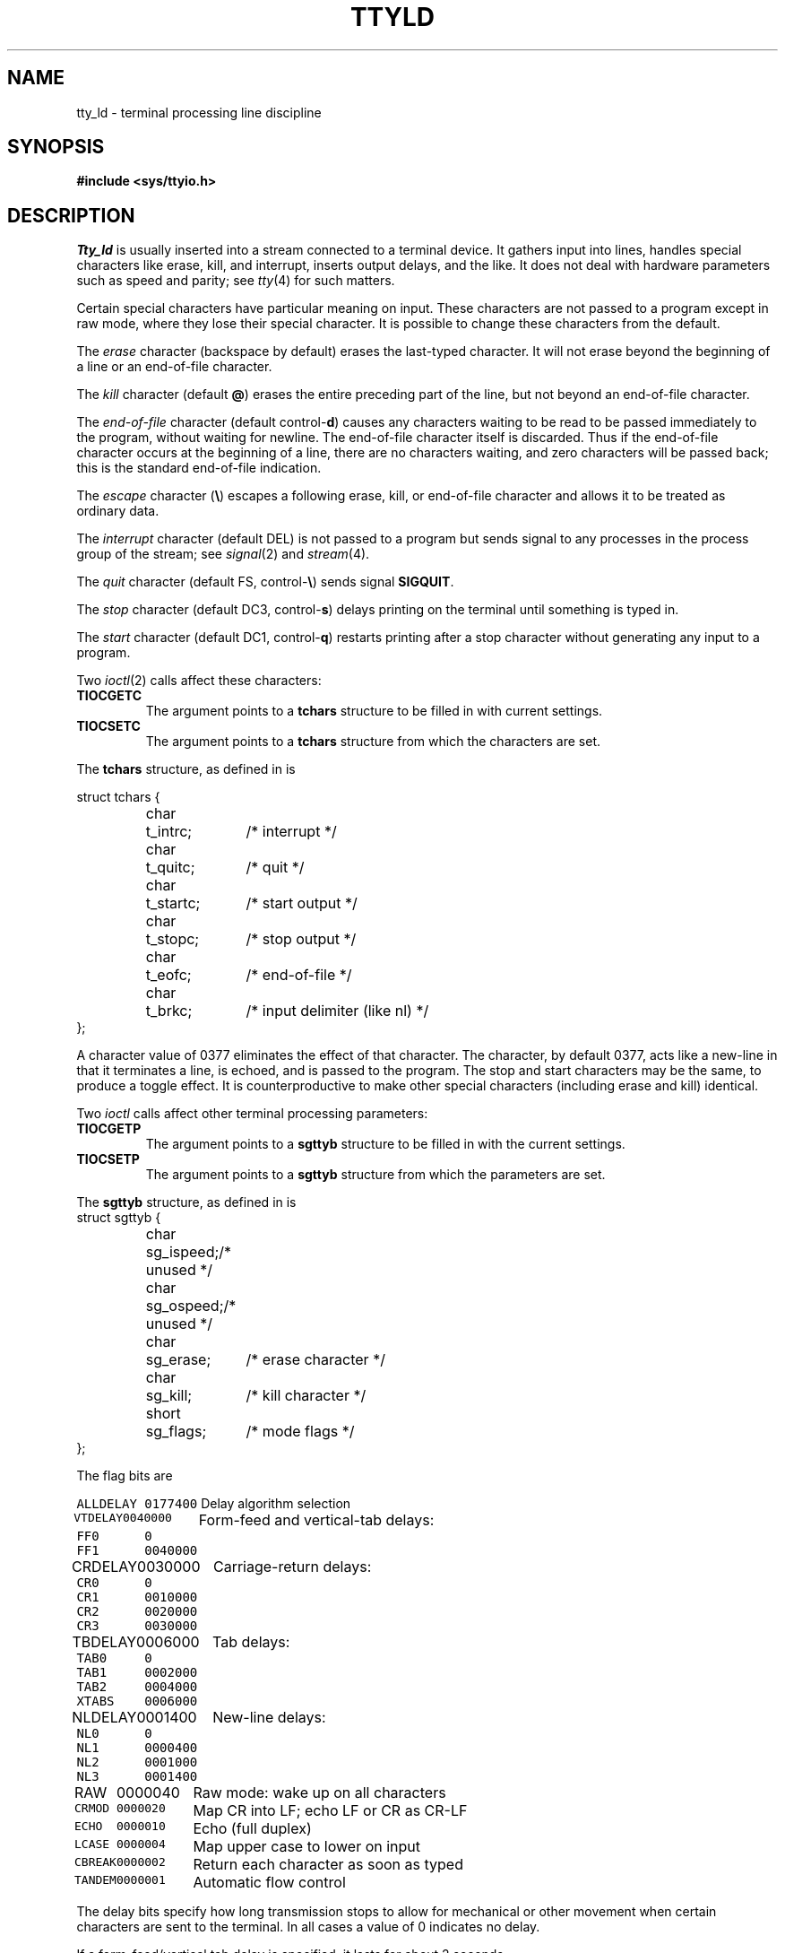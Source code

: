 .TH TTYLD 4
.CT 2 comm_term
.SH NAME
tty_ld \- terminal processing line discipline
.SH SYNOPSIS
.B #include <sys/ttyio.h>
.SH DESCRIPTION
.I Tty_ld
is usually inserted
into a stream
connected to a terminal device.
It gathers input into lines,
handles special characters like erase, kill, and interrupt,
inserts output delays,
and the like.
It does not deal with hardware parameters
such as speed and parity;
see
.IR tty (4)
for such matters.
.PP
Certain special characters have particular meaning on input.
These characters are not passed to a program
except in raw mode, where they lose their special character.
It is possible to change these characters from the default.
.PP
The
.I erase
character
(backspace by default)
erases the last-typed character.
It will not erase beyond the beginning of a line or
an end-of-file character.
.PP
The
.I kill
character
(default
.BR @ )
erases the entire preceding part of the line, but not beyond
an end-of-file character.
.PP
The
.I end-of-file
character
(default
.RB control- d )
causes any characters
waiting to be read
to be passed immediately
to the program,
without waiting for newline.
The
end-of-file character itself is discarded.
Thus if the end-of-file character
occurs at the beginning of a line,
there are no characters waiting,
and zero characters will be passed back;
this is
the standard end-of-file indication.
.PP
The
.I escape
character
.RB ( \e )
escapes a following erase, kill, or end-of-file character
and allows it to be treated as ordinary data.
.PP
The
.I interrupt
character
(default
DEL)
is not passed to a program but sends
signal
.L SIGINT
to any processes in the process group of the stream;
see
.IR signal (2)
and
.IR stream (4).
.PP
The
.I quit
character
(default
FS,
.RB control- \e )
sends signal
.BR SIGQUIT .
.PP
The
.I stop
character
(default DC3,
.RB control- s )
delays printing on the terminal
until something is typed in.
.PP
The
.I start
character
(default DC1,
.RB control- q )
restarts printing after 
a stop character without generating
any input to a program.
.PP
Two
.IR ioctl (2)
calls affect these characters:
.TF TIOCGETC
.TP
.B TIOCGETC
The argument points to a
.B tchars
structure to be filled in with current settings.
.TP
.B TIOCSETC
The argument points to a
.B tchars
structure from which the characters are set.
.PD
.PP
The
.B tchars
structure, as defined in
.LR <sys/ttyio.h> ,
is
.PP
.EX
.ta \w'struct 'u +\w'tchars 'u +\w't_startc; 'u
struct tchars {
	char	t_intrc;	/* interrupt */
	char	t_quitc;	/* quit */
	char	t_startc;	/* start output */
	char	t_stopc;	/* stop output */
	char	t_eofc;	/* end-of-file */
	char	t_brkc;	/* input delimiter (like nl) */
};
.EE
.PP
A character value of 0377
eliminates the effect of that character.
The
.L t_brkc
character, by default 0377,
acts like a new-line in that it terminates a line,
is echoed, and is passed to the program.
The stop and start characters may be the same,
to produce a toggle effect.
It is counterproductive to make
other special characters (including erase and kill)
identical.
.PP
Two
.I ioctl
calls affect other terminal processing parameters:
.TF TIOCGETP
.TP
.B TIOCGETP
The argument points to a
.B sgttyb
structure to be filled in with the current settings.
.TP
.B TIOCSETP
The argument points to a 
.B sgttyb
structure from which the parameters are set.
.PD
.PP
The
.B sgttyb
structure, as
defined in
.LR <sys/ttyio.h> ,
is
.EX
.ta \w'struct 'u +\w'sgttyb 'u +\w'sg_ispeed 'u
struct	sgttyb	{
	char	sg_ispeed;	/* unused */
	char	sg_ospeed;	/* unused */
	char	sg_erase;	/* erase character */
	char	sg_kill;	/* kill character */
	short	sg_flags;	/* mode flags */
};
.EE
.PP
The flag bits are
.PP
.ta \w'\f5ALLDELAY\fP 'u +\w'\f50100000\fP 'u
.nf
\f5ALLDELAY	0177400\fP	Delay algorithm selection
\f5VTDELAY	0040000\fP	Form-feed and vertical-tab delays:
\f5FF0	0\fP
\f5FF1	0040000\fP
\f5CRDELAY	0030000\fP	Carriage-return delays:
\f5CR0	0\fP
\f5CR1	0010000\fP
\f5CR2	0020000\fP
\f5CR3	0030000\fP
\f5TBDELAY	0006000\fP	Tab delays:
\f5TAB0	0\fP
\f5TAB1	0002000\fP
\f5TAB2	0004000\fP
\f5XTABS	0006000\fP
\f5NLDELAY	0001400\fP	New-line delays:
\f5NL0	0\fP
\f5NL1	0000400\fP
\f5NL2	0001000\fP
\f5NL3	0001400\fP
\f5RAW	0000040\fP	Raw mode: wake up on all characters
\f5CRMOD	0000020\fP	Map CR into LF; echo LF or CR as CR-LF
\f5ECHO	0000010\fP	Echo (full duplex)
\f5LCASE	0000004\fP	Map upper case to lower on input
\f5CBREAK	0000002\fP	Return each character as soon as typed
\f5TANDEM	0000001\fP	Automatic flow control
.DT
.fi
.PP
The delay bits specify how long
transmission stops to allow for mechanical or other movement
when certain characters are sent to the terminal.
In all cases a value of 0 indicates no delay.
.PP
If a form-feed/vertical tab delay is specified,
it lasts for about 2 seconds.
.PP
Carriage-return delay type 1 lasts about .08 seconds;
type 2 about .16 seconds;
type 3 about .32 seconds.
.PP
New-line delay type 1 is supposed to be for the Teletype model 37;
type 2 is about .10 seconds.
.PP
Tab delay type 1 is supposed to be for the Teletype model 37.
Type 3, called 
.LR XTABS ,
is not a delay at all but causes tabs to be replaced
by the appropriate number of spaces on output.
.PP
In
.B RAW
mode,
every character is passed immediately
to the program without waiting until a full line has been typed.
No erase or kill processing is done;
the end-of-file, interrupt, and quit characters
are not treated specially.
There are no delays and no echoing, and no replacement of
one character for another.
.PP
.L CRMOD
causes input carriage returns to be turned into
new-lines;
input of either CR or LF causes CR-LF both to
be echoed
(for terminals without a new-line function).
.PP
.L CBREAK
is a sort of half-cooked mode.
Programs read each character as soon as typed, instead
of waiting for a full line,
but quit and interrupt work, and output delays
.LR CRMOD ,
.LR XTABS ,
and
.LR ECHO
work normally.
On the other hand there is no erase or kill,
and no special treatment of
.L \e
or end-of-file.
.PP
.L TANDEM
mode causes the system to transmit
the stop character whenever the input
queue is in danger of overflowing,
and the start character
when the input queue has drained sufficiently.
It is useful for flow control when the `terminal'
is actually another machine that obeys the conventions.
.SH SEE ALSO
.IR getty (8), 
.IR stty (1), 
.IR signal (2), 
.IR ioctl (2), 
.IR stream (4),
.IR tty (4)
.SH BUGS
The
escape character
cannot be changed.
